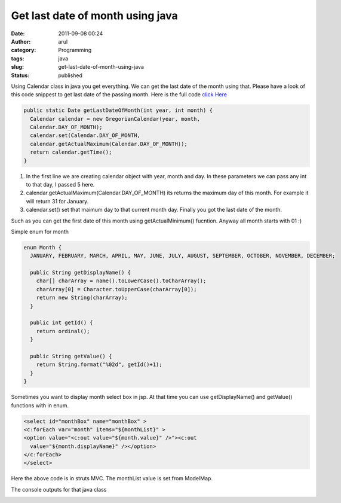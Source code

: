 Get last date of month using java
#################################
:date: 2011-09-08 00:24
:author: arul
:category: Programming
:tags: java
:slug: get-last-date-of-month-using-java
:status: published

Using Calendar class in java you get everything. We can get the last date of the month using that. Please have a look of this code snippest to get last date of the passing month.
Here is the full code `click Here <http://www.arulraj.net/labs/java/misc/DateExample.java>`__

.. code-block:: java

  public static Date getLastDateOfMonth(int year, int month) {
    Calendar calendar = new GregorianCalendar(year, month,
    Calendar.DAY_OF_MONTH);
    calendar.set(Calendar.DAY_OF_MONTH,
    calendar.getActualMaximum(Calendar.DAY_OF_MONTH));
    return calendar.getTime();
  }

#. In the first line we are creating calendar object with year, month
   and day. In these parameters we can pass any int to that day, I
   passed 5 here.
#. calendar.getActualMaximum(Calendar.DAY\_OF\_MONTH) its returns the
   maximum day of this month. For example it will return 31 for January.
#. calendar.set() set that maimum day to that current month day. Finally
   you got the last date of the month.

Such as you can get the first date of this month using
getActualMinimum() fucntion. Anyway all month starts with 01 :)

Simple enum for month

.. code-block:: java

  enum Month {
    JANUARY, FEBRUARY, MARCH, APRIL, MAY, JUNE, JULY, AUGUST, SEPTEMBER, OCTOBER, NOVEMBER, DECEMBER;

    public String getDisplayName() {
      char[] charArray = name().toLowerCase().toCharArray();
      charArray[0] = Character.toUpperCase(charArray[0]);
      return new String(charArray);
    }

    public int getId() {
      return ordinal();
    }

    public String getValue() {
      return String.format("%02d", getId()+1);
    }
  }

Sometimes you want to display month select box in jsp. At that time you
can use getDisplayName() and getValue() functions with in enum.

.. code-block:: jsp

  <select id="monthBox" name="monthBox" >
  <c:forEach var="month" items="${monthList}" >
  <option value="<c:out value="${month.value}" />"><c:out
    value="${month.displayName}" /></option>
  </c:forEach>
  </select>


Here the above code is in struts MVC. The monthList value is set from
ModelMap.

The console outputs for that java class

|image0|

.. |image0| image:: http://1.bp.blogspot.com/-Zo6Oq2AU4B0/TmhcUceVZeI/AAAAAAAAAr0/Tk9I22jffIY/s1600/dateexample-console.PNG
   :target: http://1.bp.blogspot.com/-Zo6Oq2AU4B0/TmhcUceVZeI/AAAAAAAAAr0/Tk9I22jffIY/s1600/dateexample-console.PNG
